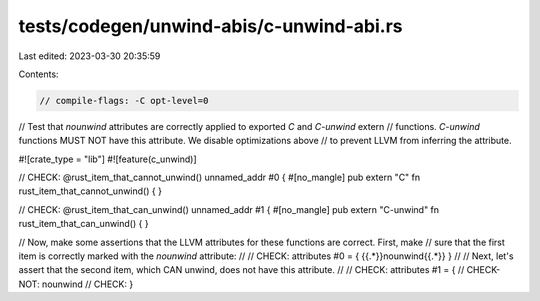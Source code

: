 tests/codegen/unwind-abis/c-unwind-abi.rs
=========================================

Last edited: 2023-03-30 20:35:59

Contents:

.. code-block:: rs

    // compile-flags: -C opt-level=0

// Test that `nounwind` attributes are correctly applied to exported `C` and `C-unwind` extern
// functions. `C-unwind` functions MUST NOT have this attribute. We disable optimizations above
// to prevent LLVM from inferring the attribute.

#![crate_type = "lib"]
#![feature(c_unwind)]

// CHECK: @rust_item_that_cannot_unwind() unnamed_addr #0 {
#[no_mangle]
pub extern "C" fn rust_item_that_cannot_unwind() {
}

// CHECK: @rust_item_that_can_unwind() unnamed_addr #1 {
#[no_mangle]
pub extern "C-unwind" fn rust_item_that_can_unwind() {
}

// Now, make some assertions that the LLVM attributes for these functions are correct.  First, make
// sure that the first item is correctly marked with the `nounwind` attribute:
//
// CHECK: attributes #0 = { {{.*}}nounwind{{.*}} }
//
// Next, let's assert that the second item, which CAN unwind, does not have this attribute.
//
// CHECK: attributes #1 = {
// CHECK-NOT: nounwind
// CHECK: }


